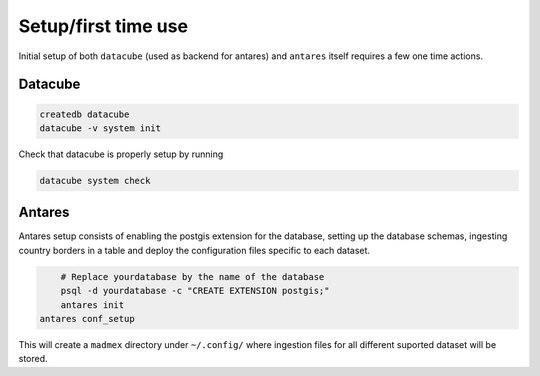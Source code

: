 ********************
Setup/first time use
********************

Initial setup of both ``datacube`` (used as backend for antares) and ``antares`` itself requires a few one time actions.

Datacube
========

.. code-block:: bash

    createdb datacube
    datacube -v system init

Check that datacube is properly setup by running

.. code-block:: bash

    datacube system check


Antares
=======

Antares setup consists of enabling the postgis extension for the database, setting up the database schemas, ingesting country borders in a table and deploy the configuration files specific to each dataset.

.. code-block:: bash
	
	# Replace yourdatabase by the name of the database
	psql -d yourdatabase -c "CREATE EXTENSION postgis;"
	antares init
    antares conf_setup

This will create a ``madmex`` directory under ``~/.config/`` where ingestion files for all different suported dataset will be stored.